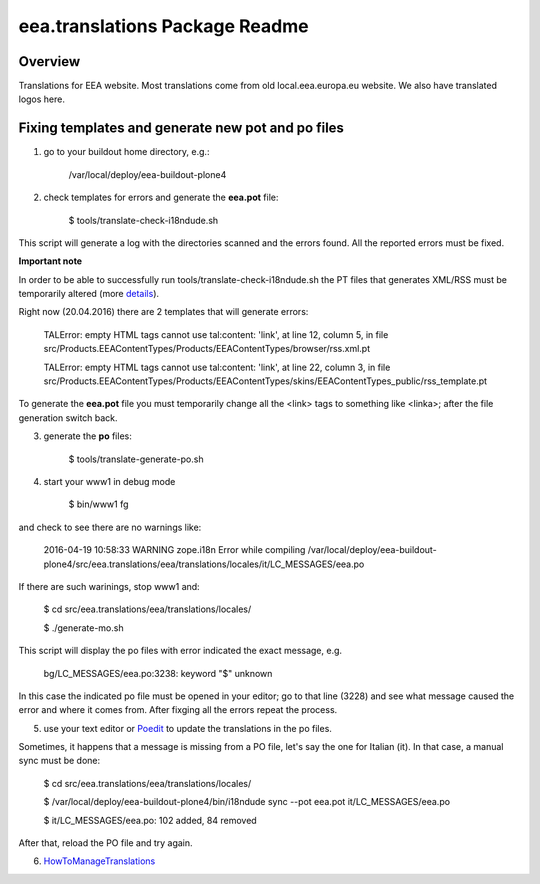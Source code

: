 eea.translations Package Readme
===============================

Overview
--------

Translations for EEA website. Most translations come from old local.eea.europa.eu website. We also have translated logos here.


Fixing templates and generate new pot and po files
--------------------------------------------------

1. go to your buildout home directory, e.g.:

    /var/local/deploy/eea-buildout-plone4

2. check templates for errors and generate the **eea.pot** file:

    $ tools/translate-check-i18ndude.sh

This script will generate a log with the directories scanned and the errors found. All the reported errors must be fixed.

**Important note**

In order to be able to successfully run tools/translate-check-i18ndude.sh the PT files that generates XML/RSS must be temporarily altered (more `details <http://trac.plumi.org/ticket/221>`_).

Right now (20.04.2016) there are 2 templates that will generate errors:

    TALError: empty HTML tags cannot use tal:content: 'link', at line 12, column 5, in file src/Products.EEAContentTypes/Products/EEAContentTypes/browser/rss.xml.pt
    
    TALError: empty HTML tags cannot use tal:content: 'link', at line 22, column 3, in file src/Products.EEAContentTypes/Products/EEAContentTypes/skins/EEAContentTypes_public/rss_template.pt

To generate the **eea.pot** file you must temporarily change all the <link> tags to something like <linka>; after the file generation switch back.

3. generate the **po** files:

    $ tools/translate-generate-po.sh

4. start your www1 in debug mode

    $ bin/www1 fg

and check to see there are no warnings like:

    2016-04-19 10:58:33 WARNING zope.i18n Error while compiling /var/local/deploy/eea-buildout-plone4/src/eea.translations/eea/translations/locales/it/LC_MESSAGES/eea.po

If there are such warinings, stop www1 and:

    $ cd src/eea.translations/eea/translations/locales/ 
    
    $ ./generate-mo.sh

This script will display the po files with error indicated the exact message, e.g.

    bg/LC_MESSAGES/eea.po:3238: keyword "$" unknown

In this case the indicated po file must be opened in your editor; go to that line (3228) and see what message caused the error and where it comes from. After fixging all the errors repeat the process.


5. use your text editor or `Poedit <https://poedit.net/download>`_ to update the translations in the po files.

Sometimes, it happens that a message is missing from a PO file, let's say the one for Italian (it). In that case, a manual sync must be done:

    $ cd src/eea.translations/eea/translations/locales/
    
    $ /var/local/deploy/eea-buildout-plone4/bin/i18ndude sync --pot eea.pot  it/LC_MESSAGES/eea.po
    
    $ it/LC_MESSAGES/eea.po: 102 added, 84 removed

After that, reload the PO file and try again.

6. `HowToManageTranslations <https://taskman.eionet.europa.eu/projects/content/wiki/HowToManageTranslations>`_
